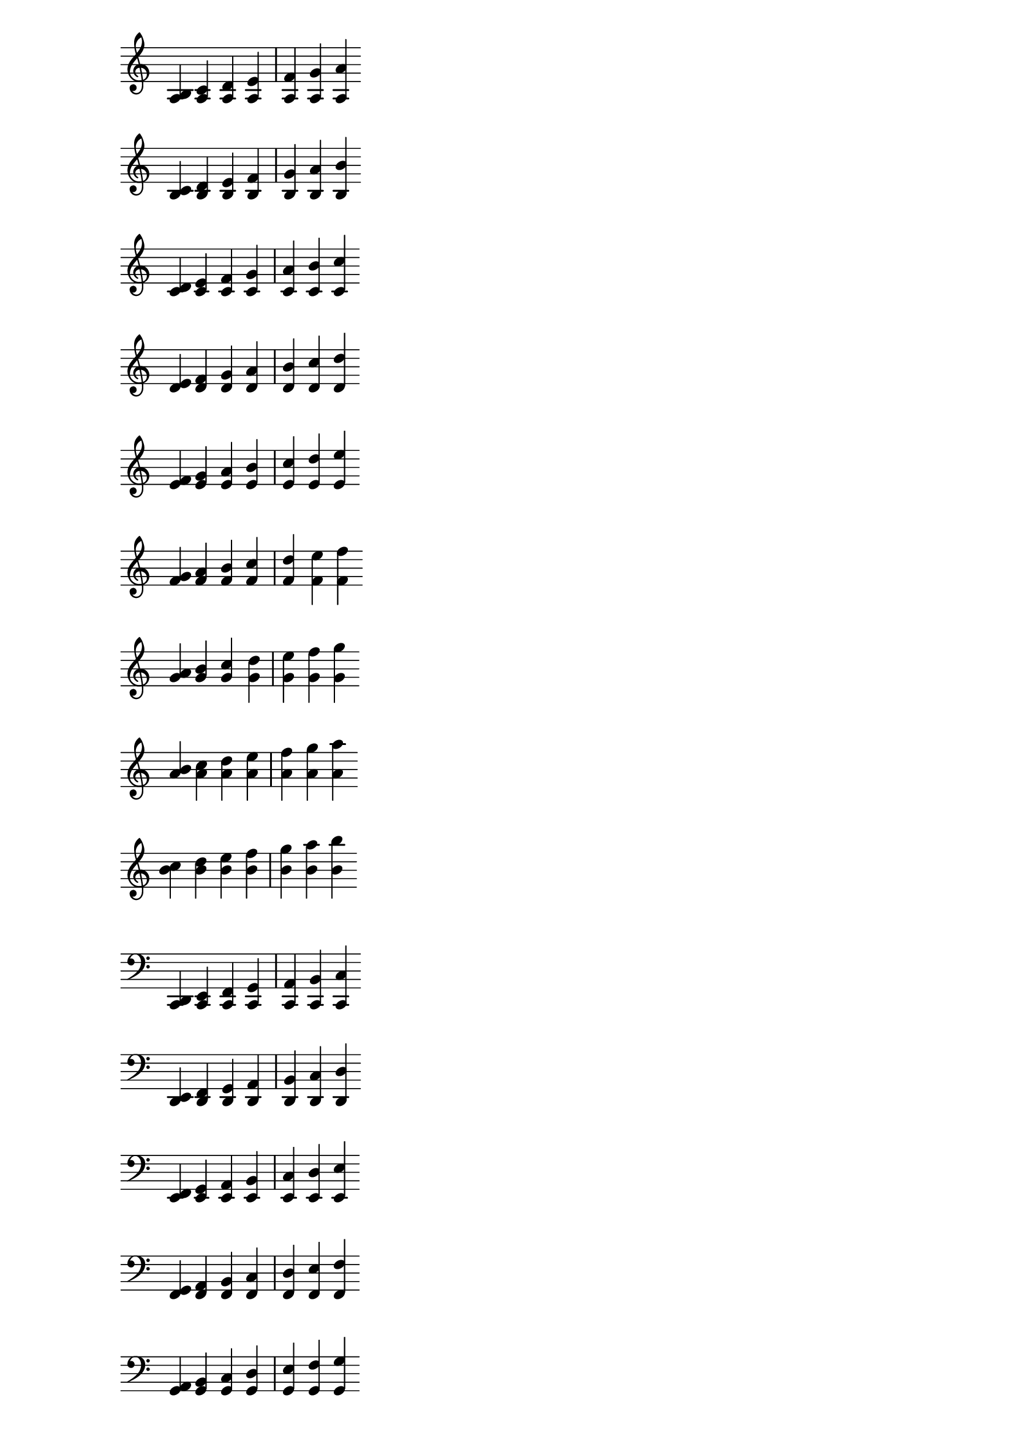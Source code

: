 \score {
  \context PianoStaff <<
    \new Staff {
      \relative a {
        <a b>4 <a c> <a d> <a e'> <a f'> <a g'> <a a'>
      }
    }
  >>
}

\score {
  \context PianoStaff <<
    \new Staff {
      \relative b {
        <b c>4 <b d> <b e> <b f'> <b g'> <b a'> <b b'>
      }
    }
  >>
}

\score {
  \context PianoStaff <<
    \new Staff {
      \relative c' {
        <c d>4 <c e> <c f> <c g'> <c a'> <c b'> <c c'>
      }
    }
  >>
}

\score {
  \context PianoStaff <<
    \new Staff {
      \relative d' {
        <d e>4 <d f> <d g> <d a'> <d b'> <d c'> <d d'>
      }
    }
  >>
}

\score {
  \context PianoStaff <<
    \new Staff {
      \relative e' {
        <e f>4 <e g> <e a> <e b'> <e c'> <e d'> <e e'>
      }
    }
  >>
}

\score {
  \context PianoStaff <<
    \new Staff {
      \relative f' {
        <f g>4 <f a> <f b> <f c'> <f d'> <f e'> <f f'>
      }
    }
  >>
}

\score {
  \context PianoStaff <<
    \new Staff {
      \relative g' {
        <g a>4 <g b> <g c> <g d'> <g e'> <g f'> <g g'>
      }
    }
  >>
}

\score {
  \context PianoStaff <<
    \new Staff {
      \relative a' {
        <a b>4 <a c> <a d> <a e'> <a f'> <a g'> <a a'>
      }
    }
  >>
}

\score {
  \context PianoStaff <<
    \new Staff {
      \relative b' {
        <b c>4 <b d> <b e> <b f'> <b g'> <b a'> <b b'>
      }
    }
  >>
}

% Bass clef intervals

\score {
  \context PianoStaff <<
    \new Staff {
      \clef bass
      \relative c, {
        <c d>4 <c e> <c f> <c g'> <c a'> <c b'> <c c'>
      }
    }
  >>
}

\score {
  \context PianoStaff <<
    \new Staff {
      \clef bass
      \relative d, {
        <d e>4 <d f> <d g> <d a'> <d b'> <d c'> <d d'>
      }
    }
  >>
}

\score {
  \context PianoStaff <<
    \new Staff {
      \clef bass
      \relative e, {
        <e f>4 <e g> <e a> <e b'> <e c'> <e d'> <e e'>
      }
    }
  >>
}

\score {
  \context PianoStaff <<
    \new Staff {
      \clef bass
      \relative f, {
        <f g>4 <f a> <f b> <f c'> <f d'> <f e'> <f f'>
      }
    }
  >>
}

\score {
  \context PianoStaff <<
    \new Staff {
      \clef bass
      \relative g, {
        <g a>4 <g b> <g c> <g d'> <g e'> <g f'> <g g'>
      }
    }
  >>
}

\score {
  \context PianoStaff <<
    \new Staff {
      \clef bass
      \relative a, {
        <a b>4 <a c> <a d> <a e'> <a f'> <a g'> <a a'>
      }
    }
  >>
}

\score {
  \context PianoStaff <<
    \new Staff {
      \clef bass
      \relative b, {
        <b c>4 <b d> <b e> <b f'> <b g'> <b a'> <b b'>
      }
    }
  >>
}

\score {
  \context PianoStaff <<
    \new Staff {
      \clef bass
      \relative c {
        <c d>4 <c e> <c f> <c g'> <c a'> <c b'> <c c'>
      }
    }
  >>
}

\score {
  \context PianoStaff <<
    \new Staff {
      \clef bass
      \relative d {
        <d e>4 <d f> <d g> <d a'> <d b'> <d c'> <d d'>
      }
    }
  >>
}

\layout {
  \context {
    \Staff
    \remove Time_signature_engraver
  }
}

\version "2.16.2"
